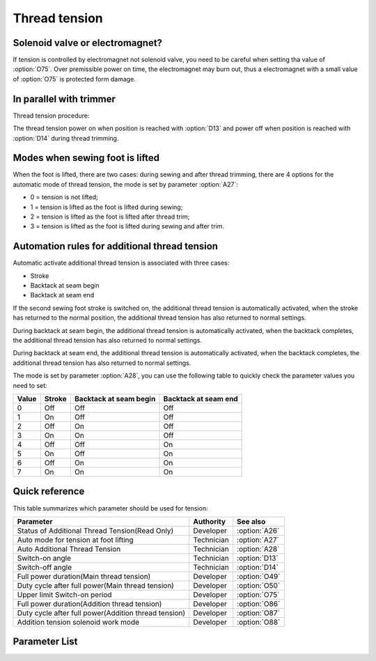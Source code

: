 Thread tension
==============

Solenoid valve or electromagnet?
--------------------------------

If tension is controlled by electromagnet not solenoid valve, you need to be careful
when setting tha value of :option:`O75`. Over premissible power on time, the
electromagnet may burn out, thus a electromagnet with a small value of :option:`O75` is
protected form damage.

In parallel with trimmer
------------------------

Thread tension procedure:

The thread tension power on when position is reached with :option:`D13` and power off
when position is reached with :option:`D14` during thread trimming.

Modes when sewing foot is lifted
--------------------------------

When the foot is lifted, there are two cases: during sewing and after thread trimming,
there are 4 options for the automatic mode of thread tension, the mode is set by
parameter :option:`A27`:

- 0 = tension is not lifted;
- 1 = tension is lifted as the foot is lifted during sewing;
- 2 = tension is lifted as the foot is lifted after thread trim;
- 3 = tension is lifted as the foot is lifted during sewing and after trim.

Automation rules for additional thread tension
----------------------------------------------

Automatic activate additional thread tension is associated with three cases:

- Stroke
- Backtack at seam begin
- Backtack at seam end

If the second sewing foot stroke is switched on, the additional thread tension is
automatically activated, when the stroke has returned to the normal position, the
additional thread tension has also returned to normal settings.

During backtack at seam begin, the additional thread tension is automatically activated,
when the backtack completes, the additional thread tension has also returned to normal
settings.

During backtack at seam end, the additional thread tension is automatically activated,
when the backtack completes, the additional thread tension has also returned to normal
settings.

The mode is set by parameter :option:`A28`, you can use the following table to quickly
check the parameter values ​​you need to set:

===== ====== ====================== ====================
Value Stroke Backtack at seam begin Backtack at seam end
===== ====== ====================== ====================
0     Off    Off                    Off
1     On     Off                    Off
2     Off    On                     Off
3     On     On                     Off
4     Off    Off                    On
5     On     Off                    On
6     Off    On                     On
7     On     On                     On
===== ====== ====================== ====================

Quick reference
---------------

This table summarizes which parameter should be used for tension:

==================================================== ========== =============
Parameter                                            Authority  See also
==================================================== ========== =============
Status of Additional Thread Tension(Read Only)       Developer  :option:`A26`
Auto mode for tension at foot lifting                Technician :option:`A27`
Auto Additional Thread Tension                       Technician :option:`A28`
Switch-on angle                                      Technician :option:`D13`
Switch-off angle                                     Technician :option:`D14`
Full power duration(Main thread tension)             Developer  :option:`O49`
Duty cycle after full power(Main thread tension)     Developer  :option:`O50`
Upper limit Switch-on period                         Developer  :option:`O75`
Full power duration(Addition thread tension)         Developer  :option:`O86`
Duty cycle after full power(Addition thread tension) Developer  :option:`O87`
Addition tension solenoid work mode                  Developer  :option:`O88`
==================================================== ========== =============

Parameter List
--------------

.. option:: A26

    -Max  1
    -Min  0
    -Unit  --
    -Description  Status of the additional tension solenoid, read only.

.. option:: A27

    -Max  3
    -Min  0
    -Unit  --
    -Description
      | Mode for lifting the tension during active sewing foot lift:
      | 0 = tension is not lifted;
      | 1 = tension is lifted as the foot is lifted during sewing;
      | 2 = tension is lifted after trim;
      | 3 = tension is lifted as the foot is lifted during sewing and after trim.

.. option:: A28

    -Max  1
    -Min  0
    -Unit  --
    -Description
      | Auto mode for additional thread tension:
      | 0 = Off;
      | 1 = Automatically activated when the second sewing foot stroke is switched on;
      | 2 = Automatically activated during backtack at seam begin;
      | 3 = 1 & 2;
      | 4 = Automatically activated during backtack at seam end;
      | 5 = 1 & 4;
      | 6 = 2 & 4;
      | 7 = 1 & 2 & 4.

.. option:: D13

    -Max  359
    -Min  0
    -Unit  1°
    -Description  Switch-on angle for thread tension during trimming.

.. option:: D14

    -Max  359
    -Min  0
    -Unit  1°
    -Description  Switch-off angle for thread tension during trimming.

.. option:: O49

    -Max  999
    -Min  1
    -Unit  ms
    -Description  Main thread tension: full power duration, :term:`time period t1` .

.. option:: O50

    -Max  100
    -Min  1
    -Unit  %
    -Description  Main thread tension: duty cycle after full power in :term:`time period t2` .

.. option:: O75

    -Max  9999
    -Min  0
    -Unit  ms
    -Description
      | 0 = Always Lifting;
      | Not 0 = This parameter sets the power-off time.

.. option:: O86

    -Max  999
    -Min  1
    -Unit  ms
    -Description  Additional thread tension: full power duration, :term:`time period t1` .

.. option:: O87

    -Max  100
    -Min  1
    -Unit  %
    -Description  Additional thread tension: duty cycle after full power in :term:`time period t2` .

.. option:: O88

    -Max  1
    -Min  0
    -Unit  --
    -Description
      | 0 = When additional thread tension is switch on, the tension device is lifted;
      | 1 = When additional thread tension is switch off, the tension device is lifted;
